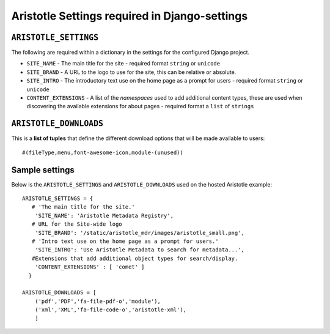 Aristotle Settings required in Django-settings
==============================================

``ARISTOTLE_SETTINGS``
----------------------

The following are required within a dictionary in the settings for the configured Django project.

* ``SITE_NAME`` - The main title for the site - required format ``string`` or ``unicode``
* ``SITE_BRAND`` - A URL to the logo to use for the site, this can be relative or absolute.
* ``SITE_INTRO`` - The introductory text use on the home page as a prompt for users - required format ``string`` or ``unicode``
* ``CONTENT_EXTENSIONS`` - A list of the *namespaces* used to add additional content types, these are used when discovering the available extensions for about pages - required format a ``list`` of ``strings``


``ARISTOTLE_DOWNLOADS``
-----------------------
This is a **list of tuples** that define the different download options that will
be made available to users::

    #(fileType,menu,font-awesome-icon,module-(unused))


Sample settings
---------------

Below is the ``ARISTOTLE_SETTINGS`` and ``ARISTOTLE_DOWNLOADS`` used on the hosted
Aristotle example::

    ARISTOTLE_SETTINGS = {
       # 'The main title for the site.'
        'SITE_NAME': 'Aristotle Metadata Registry',
       # URL for the Site-wide logo
        'SITE_BRAND': '/static/aristotle_mdr/images/aristotle_small.png',
       # 'Intro text use on the home page as a prompt for users.'
        'SITE_INTRO': 'Use Aristotle Metadata to search for metadata...',
       #Extensions that add additional object types for search/display.
        'CONTENT_EXTENSIONS' : [ 'comet' ]
      }

    ARISTOTLE_DOWNLOADS = [
        ('pdf','PDF','fa-file-pdf-o','module'),
        ('xml','XML','fa-file-code-o','aristotle-xml'),
        ]
